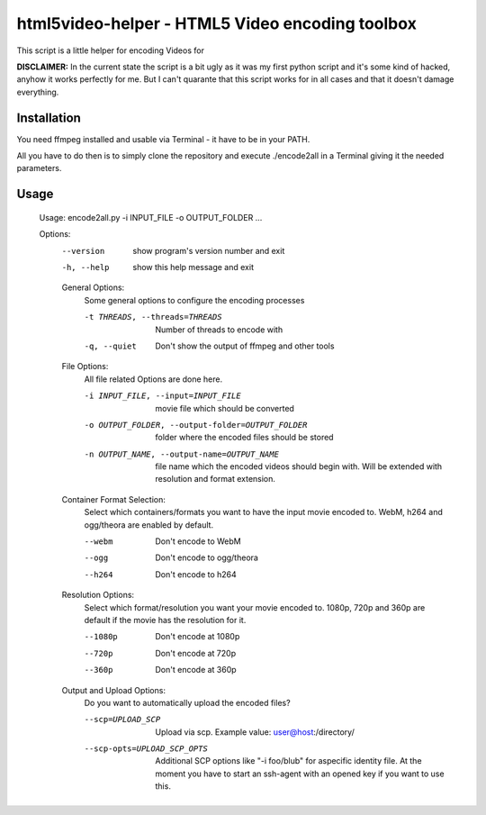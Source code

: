 ================================================
html5video-helper - HTML5 Video encoding toolbox
================================================

This script is a little helper for encoding Videos for 

**DISCLAIMER:** In the current state the script is a bit ugly as it was my first python script and it's some kind of hacked, anyhow it works perfectly for me. But I can't quarante that this script works for in all cases and that it doesn't damage everything.

Installation
------------
You need ffmpeg installed and usable via Terminal - it have to be in your PATH.

All you have to do then is to simply clone the repository and execute ./encode2all in a Terminal giving it the needed parameters.

Usage
-----
    Usage: encode2all.py -i INPUT_FILE -o OUTPUT_FOLDER ...

    Options:
      --version             show program's version number and exit
      -h, --help            show this help message and exit

      General Options:
        Some general options to configure the encoding processes

        -t THREADS, --threads=THREADS
                            Number of threads to encode with
        -q, --quiet         Don't show the output of ffmpeg and other tools

      File Options:
        All file related Options are done here.

        -i INPUT_FILE, --input=INPUT_FILE
                            movie file which should be converted
        -o OUTPUT_FOLDER, --output-folder=OUTPUT_FOLDER
                            folder where the encoded files should be stored
        -n OUTPUT_NAME, --output-name=OUTPUT_NAME
                            file name which the encoded videos should begin with.
                            Will be extended with resolution and format extension.

      Container Format Selection:
        Select which containers/formats you want to have the input movie
        encoded to. WebM, h264 and ogg/theora are enabled by default.

        --webm              Don't encode to WebM
        --ogg               Don't encode to ogg/theora
        --h264              Don't encode to h264

      Resolution Options:
        Select which format/resolution you want your movie encoded to. 1080p,
        720p and 360p are default if the movie has the resolution for it.

        --1080p             Don't encode at 1080p
        --720p              Don't encode at 720p
        --360p              Don't encode at 360p

      Output and Upload Options:
        Do you want to automatically upload the encoded files?

        --scp=UPLOAD_SCP    Upload via scp. Example value: user@host:/directory/
        --scp-opts=UPLOAD_SCP_OPTS
                            Additional SCP options like "-i foo/blub" for aspecific identity file.
                            At the moment you have to start an ssh-agent with an opened key if you want to use this.
